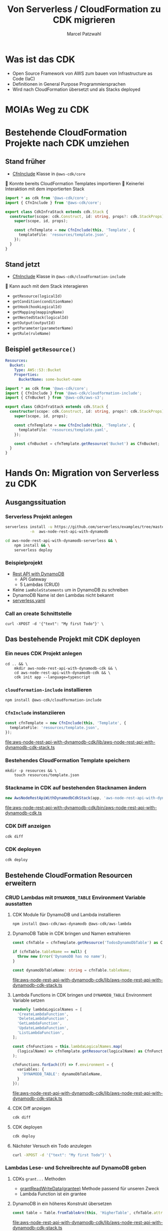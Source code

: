 #+title: Von Serverless / CloudFormation zu CDK migrieren
#+author: Marcel Patzwahl

* Was ist das CDK
  - Open Source Framework von AWS zum bauen von Infrastructure as Code (IaC)
  - Definitionen in General Purpose Programmiersprachen
  - Wird nach CloudFormation übersetzt und als Stacks deployed
* MOIAs Weg zu CDK
  
  #+ATTR_ORG: :width 1000
  [[file:img/community_day2019.jpg]]
  
* Bestehende CloudFormation Projekte nach CDK umziehen
** Stand früher
   - [[https://docs.aws.amazon.com/cdk/api/latest/docs/@aws-cdk_core.CfnInclude.html][CfnInclude]] Klasse in ~@aws-cdk/core~
 
    Konnte bereits CloudFormation Templates importieren
    Keinerlei Interaktion mit dem importierten Stack
   
   #+BEGIN_SRC typescript
     import * as cdk from '@aws-cdk/core';
     import { CfnInclude } from '@aws-cdk/core';

     export class CdkInfraStack extends cdk.Stack {
       constructor(scope: cdk.Construct, id: string, props?: cdk.StackProps) {
         super(scope, id, props);

         const cfnTemplate = new CfnInclude(this, 'Template', {
           templateFile: 'resources/template.json',
         });
       }
     }
   #+END_SRC
   
** Stand jetzt
   - [[https://docs.aws.amazon.com/cdk/api/latest/docs/cloudformation-include-readme.html][CfnInclude]] Klasse in ~@aws-cdk/cloudformation-include~

    Kann auch mit dem Stack interagieren
   - ~getResource(logicalId)~
   - ~getCondition(conditionName)~
   - ~getHook(hookLogicalId)~
   - ~getMapping(mappingName)~
   - ~getNestedStack(logicalId)~
   - ~getOutput(outputId)~
   - ~getParameter(parameterName)~
   - ~getRule(ruleName)~
** Beispiel ~getResource()~
   
   #+BEGIN_SRC yaml
       Resources:
         Bucket:
           Type: AWS::S3::Bucket
           Properties:
             BucketName: some-bucket-name
   #+END_SRC
   
   #+BEGIN_SRC typescript
     import * as cdk from '@aws-cdk/core';
     import { CfnInclude } from '@aws-cdk/cloudformation-include';
     import { CfnBucket } from '@aws-cdk/aws-s3';

     export class CdkInfraStack extends cdk.Stack {
       constructor(scope: cdk.Construct, id: string, props?: cdk.StackProps) {
         super(scope, id, props);

         const cfnTemplate = new CfnInclude(this, 'Template', {
           templateFile: 'resources/template.yaml',
         });

         const cfnBucket = cfnTemplate.getResource('Bucket') as CfnBucket;
       }
     }
   #+END_SRC
   
* Hands On: Migration von Serverless zu CDK
** Ausgangssituation
*** Serverless Projekt anlegen
    #+BEGIN_SRC sh
      serverless install -u https://github.com/serverless/examples/tree/master/aws-node-rest-api-with-dynamodb \
                 -n  aws-node-rest-api-with-dynamodb
    #+END_SRC

    #+BEGIN_SRC sh
      cd aws-node-rest-api-with-dynamodb-serverless && \
          npm install && \
          serverless deploy
    #+END_SRC

*** Beispielprojekt
   - [[https://www.serverless.com/examples/aws-node-rest-api-with-dynamodb][Rest API with DynamoDB]]
     - API Gateway
     - 5 Lambdas (CRUD)
   - Keine ~iamRoleStatements~ um in DynamoDB zu schreiben
   - DynamoDB Name ist den Lambdas nicht bekannt
   - [[file:aws-node-rest-api-with-dynamodb-serverless/serverless.yml][serverless.yaml]]
*** Call an create Schnittstelle
    #+BEGIN_SRC lang
   curl -XPOST -d '{"text": "My first Todo"}' \
    #+END_SRC
    
** Das bestehende Projekt mit CDK deployen
*** Ein neues CDK Projekt anlegen
    #+BEGIN_SRC shell
      cd .. && \
          mkdir aws-node-rest-api-with-dynamodb-cdk && \
          cd aws-node-rest-api-with-dynamodb-cdk && \
          cdk init app --language=typescript
    #+END_SRC
    
*** ~cloudformation-include~ installieren
    #+BEGIN_SRC lang
   npm install @aws-cdk/cloudformation-include
    #+END_SRC

*** ~CfnInclude~ instanziieren
    #+BEGIN_SRC typescript
      const cfnTemplate = new CfnInclude(this, 'Template', {
        templateFile: 'resources/template.json',
      });
    #+END_SRC
    
    [[file:aws-node-rest-api-with-dynamodb-cdk/lib/aws-node-rest-api-with-dynamodb-cdk-stack.ts]]

*** Bestehendes CloudFormation Template speichern
    #+BEGIN_SRC shell
      mkdir -p resources && \
          touch resources/template.json
    #+END_SRC
    
*** Stackname in CDK auf bestehenden Stacknamen ändern
    #+BEGIN_SRC typescript
      new AwsNodeRestApiWithDynamodbCdkStack(app, 'aws-node-rest-api-with-dynamodb-dev', {});
    #+END_SRC
    
    [[file:aws-node-rest-api-with-dynamodb-cdk/bin/aws-node-rest-api-with-dynamodb-cdk.ts]] 
    
*** CDK Diff anzeigen 
    #+BEGIN_SRC sh
      cdk diff
    #+END_SRC

*** CDK deployen
    #+BEGIN_SRC sh
      cdk deploy
    #+END_SRC
    
** Bestehende CloudFormation Resourcen erweitern
*** CRUD Lambdas mit ~DYNAMODB_TABLE~ Environment Variable ausstatten
**** CDK Module für DynamoDB und Lambda installieren
     #+BEGIN_SRC sh
       npm install @aws-cdk/aws-dynamodb @aws-cdk/aws-lambda
     #+END_SRC
     
**** DynamoDB Table in CDK bringen und Namen extrahieren
     #+BEGIN_SRC typescript
       const cfnTable = cfnTemplate.getResource('TodosDynamoDbTable') as CfnTable;

       if (cfnTable.tableName == null) {
         throw new Error('DynamoDB has no name');
       }

       const dynamoDbTableName: string = cfnTable.tableName;
     #+END_SRC
    
     [[file:aws-node-rest-api-with-dynamodb-cdk/lib/aws-node-rest-api-with-dynamodb-cdk-stack.ts]]

**** Lambda Functions in CDK bringen und ~DYNAMODB_TABLE~ Environment Variable setzen
     #+BEGIN_SRC typescript
       readonly lambdaLogicalNames = [
         'CreateLambdaFunction',
         'DeleteLambdaFunction',
         'GetLambdaFunction',
         'UpdateLambdaFunction',
         'ListLambdaFunction',
       ];
     #+END_SRC
    
     #+BEGIN_SRC typescript
       const cfnFunctions = this.lambdaLogicalNames.map(
         (logicalName) => cfnTemplate.getResource(logicalName) as CfnFunction
       );

       cfnFunctions.forEach((f) => f.environment = {
         variables: {
           'DYNAMODB_TABLE': dynamoDbTableName,
         }
       });
     #+END_SRC
    
     [[file:aws-node-rest-api-with-dynamodb-cdk/lib/aws-node-rest-api-with-dynamodb-cdk-stack.ts]]

**** CDK Diff anzeigen
     #+BEGIN_SRC sh
       cdk diff
     #+END_SRC

**** CDK deployen
     #+BEGIN_SRC sh
       cdk deploy
     #+END_SRC

**** Nächster Versuch ein Todo anzulegen
     #+BEGIN_SRC sh
       curl -XPOST -d '{"text": "My first Todo"}' \
     #+END_SRC
   
*** Lambdas Lese- und Schreibrechte auf DynamoDB geben
**** CDKs ~grant...~ Methoden
     - [[https://docs.aws.amazon.com/cdk/api/latest/docs/@aws-cdk_aws-dynamodb.Table.html#grantwbrreadwbrwritewbrdatagrantee][grantReadWriteData(grantee)]] Methode passend für unseren Zweck
     - Lambda Function ist ein grantee
**** DynamoDB in ein höheres Konstrukt übersetzen
     #+BEGIN_SRC typescript
       const table = Table.fromTableArn(this, 'HigherTable', cfnTable.attrArn);
     #+END_SRC
    
     [[file:aws-node-rest-api-with-dynamodb-cdk/lib/aws-node-rest-api-with-dynamodb-cdk-stack.ts]]
**** Lambda Execution Role in höheres Konstrukt übersetzen
     - Rolle wird benötigt für ~Lambda.fromFunctionAttributes()~
     - Ansonsten wird Lambda ohne Rolle in CDK Projekt importiert
     - => ~grant~ Methode hat keine Wirkung
     
     #+BEGIN_SRC sh
       npm install @aws-cdk/aws-iam
     #+END_SRC
     
     #+BEGIN_SRC typescript
       const cfnRole = cfnTemplate.getResource('IamRoleLambdaExecution') as CfnRole;
       const role = Role.fromRoleArn(this, 'HigherRole', cfnRole.attrArn);
     #+END_SRC
     
     [[file:aws-node-rest-api-with-dynamodb-cdk/lib/aws-node-rest-api-with-dynamodb-cdk-stack.ts]]
     
**** Lamba Functions in höhere Konstrukte übersetzen
     #+BEGIN_SRC typescript
       const functions = cfnFunctions.map((f) => Function.fromFunctionAttributes(
         this,
         'HigherFunction' + f.functionName,
         {
           functionArn: f.attrArn,
           role: role
         }
       ));
     #+END_SRC

     [[file:aws-node-rest-api-with-dynamodb-cdk/lib/aws-node-rest-api-with-dynamodb-cdk-stack.ts]]
     
**** Lambda Funktionen Lese- und Schreibrechte geben
     #+BEGIN_SRC typescript
       functions.forEach((f) => table.grantReadWriteData(f));
     #+END_SRC
    
     [[file:aws-node-rest-api-with-dynamodb-cdk/lib/aws-node-rest-api-with-dynamodb-cdk-stack.ts]]

**** CDK Diff anzeigen
     #+BEGIN_SRC sh
       cdk diff
     #+END_SRC

**** CDK deployen
     #+BEGIN_SRC sh
       cdk deploy
     #+END_SRC

**** Nächster Versuch ein Todo anzulegen
     #+BEGIN_SRC sh
       curl -XPOST -d '{"text": "My first Todo"}' \
     #+END_SRC
   
** Code Updates nach Lambda deployen
*** Änderungen am Code haben bisher keinen Effekt
    Ändern einer Datei
    [[file:aws-node-rest-api-with-dynamodb-serverless/todos/delete.js]] 

    #+BEGIN_SRC sh
      cdk deploy
    #+END_SRC

    #+BEGIN_SRC sh
      curl -XDELETE \
    #+END_SRC
    
*** [[https://docs.aws.amazon.com/cdk/api/latest/docs/aws-s3-assets-readme.html][aws-s3-assets]] Modul
    - Erlaubt das definieren von lokalen Dateien die zu einer CDK Applikation gehören
    - Zuerst werden assets hochgeladen, danach Stack deployed
    - S3 Ort wird per Parameter an Stack gegeben
   
    #+BEGIN_SRC sh
      npm install @aws-cdk/aws-s3-assets
    #+END_SRC
    
*** Code an einen zentraleren Ort verschieben
    #+BEGIN_SRC sh
      mkdir -p ../code && \
          cp -r ../aws-node-rest-api-with-dynamodb-serverless/todos \
             ../aws-node-rest-api-with-dynamodb-serverless/package* \
             ../aws-node-rest-api-with-dynamodb-serverless/node_modules \
             ../code/
    #+END_SRC

    #+BEGIN_SRC typescript
      const asset = new Asset(this, 'LambdaCode', {
        path: '../code',
      });

      cfnFunctions.forEach((f) => f.code = {
        s3Bucket: asset.s3BucketName,
        s3Key: asset.s3ObjectKey,
      });
    #+END_SRC

    [[file:aws-node-rest-api-with-dynamodb-cdk/lib/aws-node-rest-api-with-dynamodb-cdk-stack.ts]]
*** CDK Diff anzeigen
    #+BEGIN_SRC sh
      cdk diff
    #+END_SRC

*** CDK deployen
    #+BEGIN_SRC sh
      cdk deploy
    #+END_SRC

** Existente Konstrukte in CDK definieren
*** Wir möchten die DynamoDB in CDK definieren, sie aber nicht neu erzeugen
    #+BEGIN_SRC yaml
        TodosDynamoDbTable:
          Type: 'AWS::DynamoDB::Table'
          Properties:
            TableName: Todos
            BillingMode: PAY_PER_REQUEST
            AttributeDefinitions:
              -
                AttributeName: id
                AttributeType: S
                KeySchema:
            -
            AttributeName: id
            KeyType: HASH
    #+END_SRC
    
*** Definieren in CDK und logische ID überschreiben
    #+BEGIN_SRC typescript
      const table = new Table(this, 'DynamoDB', {
        partitionKey: {
          name: 'id',
          type: AttributeType.STRING,
        }
      });

      const cfnTable = table.node.defaultChild as CfnTable;
      cfnTable.overrideLogicalId('TodosDynamoDbTable');

      // const cfnTable = cfnTemplate.getResource('TodosDynamoDbTable') as CfnTable;
      // const table = Table.fromTableArn(this, 'HigherTable', cfnTable.attrArn);
    #+END_SRC
    
    [[file:aws-node-rest-api-with-dynamodb-cdk/lib/aws-node-rest-api-with-dynamodb-cdk-stack.ts]]
    
*** DynamoDB in CloudFormation löschen
    
    [[file:aws-node-rest-api-with-dynamodb-cdk/resources/template.json]] 
*** CDK diff
    #+BEGIN_SRC sh
      cdk diff
    #+END_SRC
    
*** Differenzen anpassen
    #+BEGIN_SRC typescript
      const table = new Table(this, 'DynamoDB', {
        tableName: 'Todos',
        billingMode: BillingMode.PAY_PER_REQUEST,
        partitionKey: {
          name: 'id',
          type: AttributeType.STRING,
        }
      });

    #+END_SRC

*** CDK diff
    #+BEGIN_SRC sh
      cdk diff
    #+END_SRC

    
* Fragen
